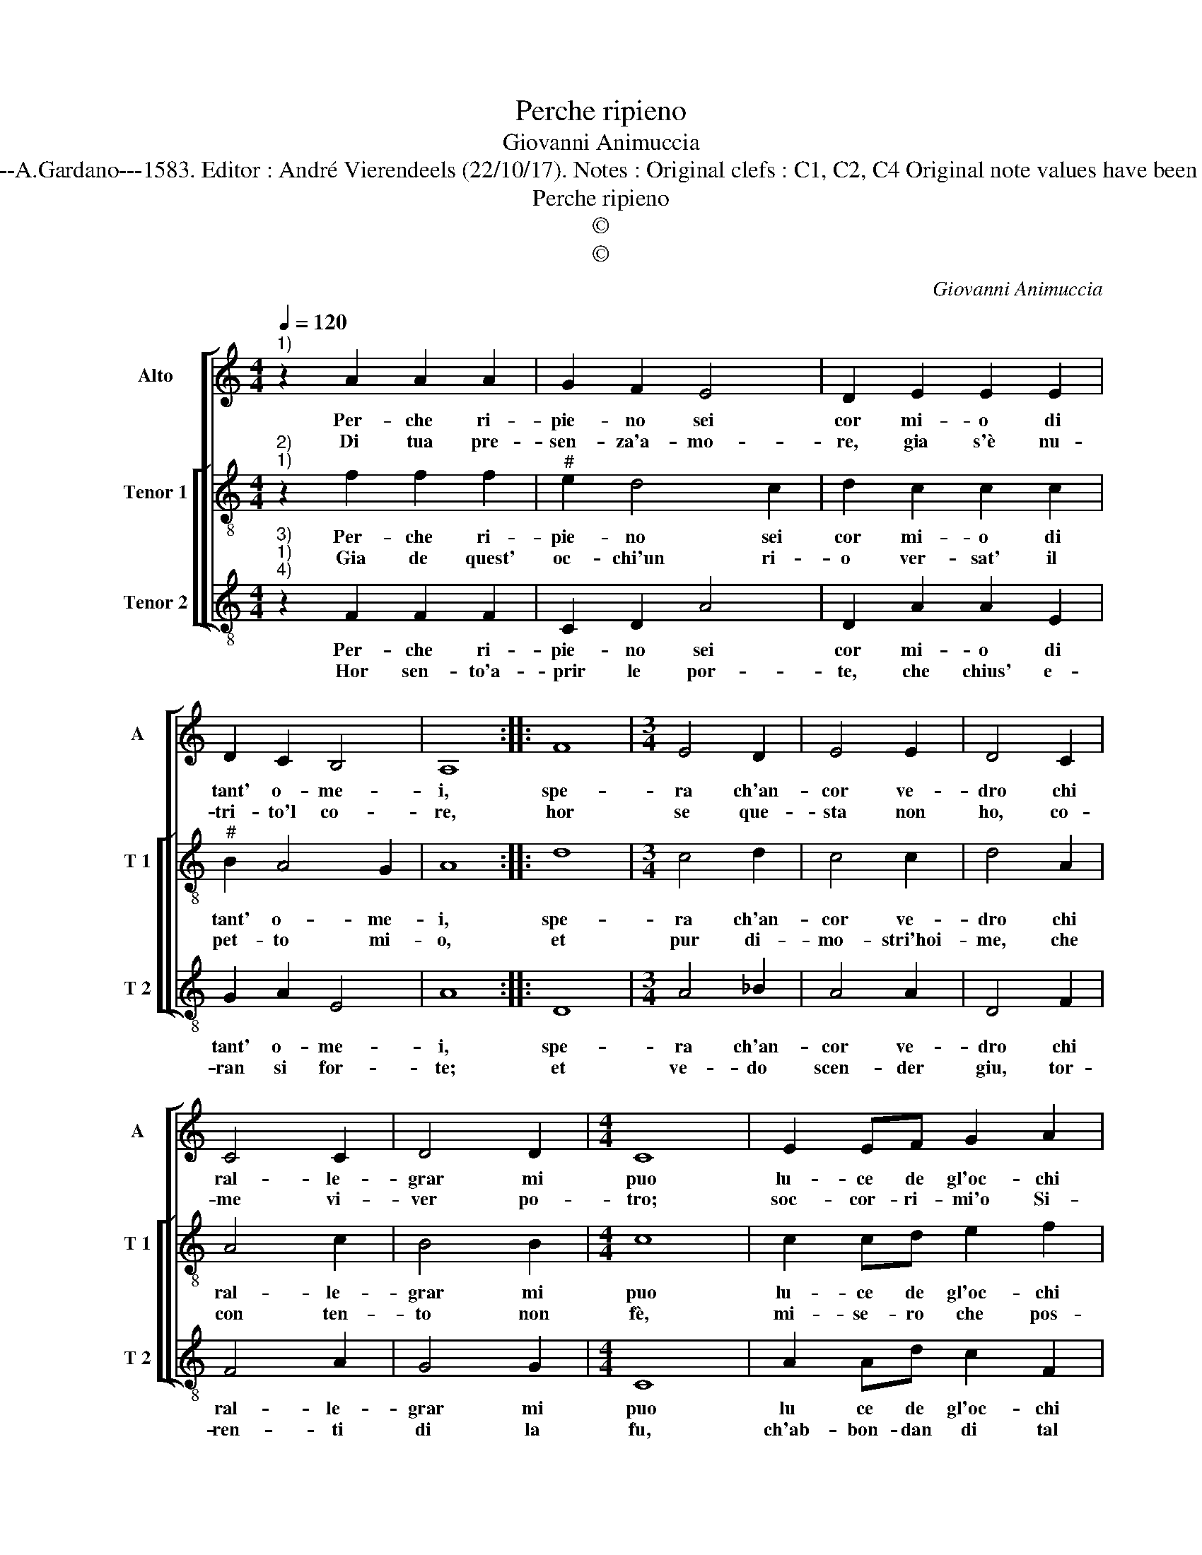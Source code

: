 X:1
T:Perche ripieno
T:Giovanni Animuccia
T:Source : Primo libro delle Laude spirituali a tre voci---Roma---A.Gardano---1583. Editor : André Vierendeels (22/10/17). Notes : Original clefs : C1, C2, C4 Original note values have been halved in 3-beat masures Editorial accidentals above the staff
T:Perche ripieno
T:©
T:©
C:Giovanni Animuccia
Z:©
%%score [ 1 [ 2 3 ] ]
L:1/8
Q:1/4=120
M:4/4
K:C
V:1 treble nm="Alto" snm="A"
V:2 treble-8 nm="Tenor 1" snm="T 1"
V:3 treble-8 nm="Tenor 2" snm="T 2"
V:1
"^1)" z2 A2 A2 A2 | G2 F2 E4 | D2 E2 E2 E2 | D2 C2 B,4 | A,8 :: F8 |[M:3/4] E4 D2 | E4 E2 | D4 C2 | %9
w: Per- che ri-|pie- no sei|cor mi- o di|tant' o- me-|i,|spe-|ra ch'an-|cor ve-|dro chi|
w: Di tua pre-|sen- za'a- mo-|re, gia s'è nu-|tri- to'l co-|re,|hor|se que-|sta non|ho, co-|
 C4 C2 | D4 D2 |[M:4/4] C8 | E2 EF G2 A2 | G4 A4 |[M:3/4] F2 F2 G2 | E4 E2 |[M:4/4] D8 :| %17
w: ral- le-|grar mi|puo|lu- ce de gl'oc- chi|mie- i|piu non ti|la- scia-|ro.|
w: me vi-|ver po-|tro;|soc- cor- ri- mi'o Si-|gno- re,|se non ch'i|mi mor-|ro.|
V:2
"^2)""^1)" z2 f2 f2 f2 |"^#" e2 d4 c2 | d2 c2 c2 c2 |"^#" B2 A4 G2 | A8 :: d8 |[M:3/4] c4 d2 | %7
w: Per- che ri-|pie- no sei|cor mi- o di|tant' o- me-|i,|spe-|ra ch'an-|
w: Gia de quest'|oc- chi'un ri-|o ver- sat' il|pet- to mi-|o,|et|pur di-|
 c4 c2 | d4 A2 | A4 c2 | B4 B2 |[M:4/4] c8 | c2 cd e2 f2 | e4 f4 |[M:3/4] d2 d2 d2 |"^#" d4 c2 | %16
w: cor ve-|dro chi|ral- le-|grar mi|puo|lu- ce de gl'oc- chi|mie- i|piu non ti|la- scia-|
w: mo- stri'hoi-|me, che|con ten-|to non|fè,|mi- se- ro che pos-|s'i- o?|se non chia-|mar mer-|
[M:4/4] d8 :| %17
w: ro.|
w: cè.|
V:3
"^3)""^1)""^4)" z2 F2 F2 F2 | C2 D2 A4 | D2 A2 A2 E2 | G2 A2 E4 | A8 :: D8 |[M:3/4] A4 _B2 | %7
w: Per- che ri-|pie- no sei|cor mi- o di|tant' o- me-|i,|spe-|ra ch'an-|
w: Hor sen- to'a-|prir le por-|te, che chius' e-|ran si for-|te;|et|ve- do|
 A4 A2 | D4 F2 | F4 A2 | G4 G2 |[M:4/4] C8 | A2 Ad c2 F2 | c4 F4 |[M:3/4] _B2 B2 G2 | A4 A2 | %16
w: cor ve-|dro chi|ral- le-|grar mi|puo|lu ce de gl'oc- chi|mie- i|piu non ti|la- scia-|
w: scen- der|giu, tor-|ren- ti|di la|fu,|ch'ab- bon- dan di tal|sor- te,|ch'io non ne|pos- so|
[M:4/4] D8 :| %17
w: ro.|
w: piu.|

